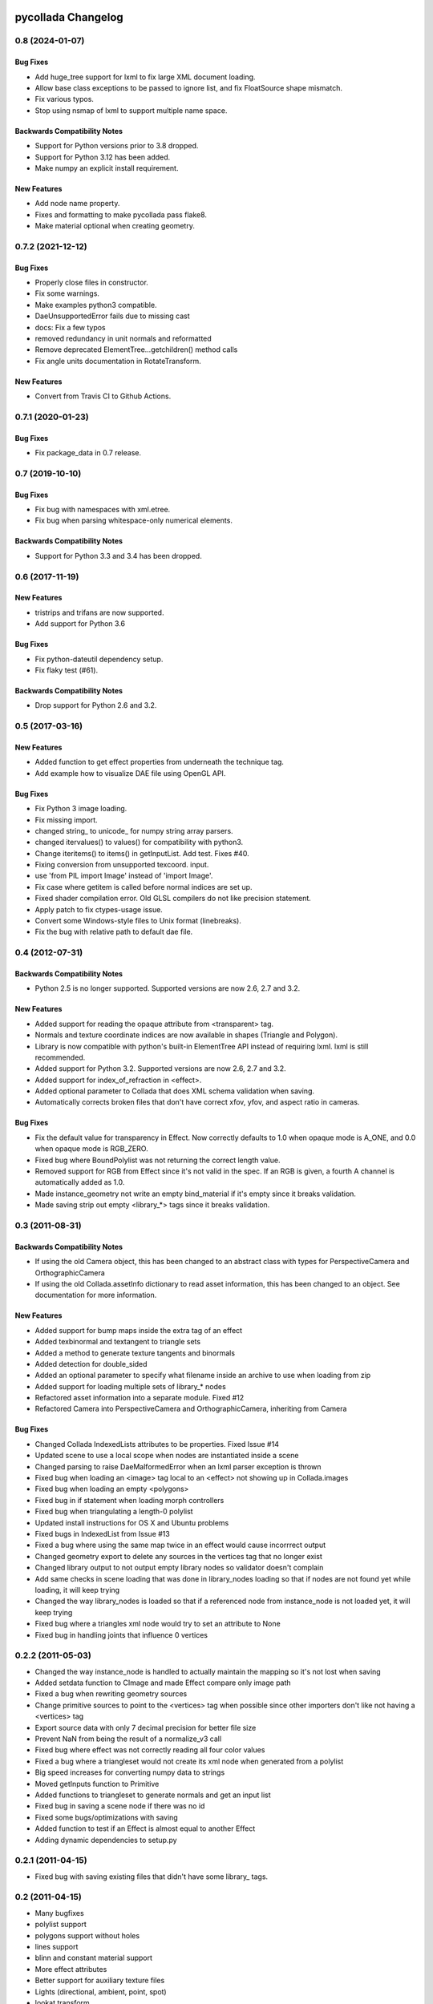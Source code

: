 pycollada Changelog
###################

0.8 (2024-01-07)
****************

Bug Fixes
=========
* Add huge_tree support for lxml to fix large XML document loading.
* Allow base class exceptions to be passed to ignore list, and fix FloatSource shape mismatch.
* Fix various typos.
* Stop using nsmap of lxml to support multiple name space.

Backwards Compatibility Notes
=============================
* Support for Python versions prior to 3.8 dropped.
* Support for Python 3.12 has been added.
* Make numpy an explicit install requirement.

New Features
============
* Add node name property.
* Fixes and formatting to make pycollada pass flake8.
* Make material optional when creating geometry.


0.7.2 (2021-12-12)
******************

Bug Fixes
=========
* Properly close files in constructor.
* Fix some warnings.
* Make examples python3 compatible.
* DaeUnsupportedError fails due to missing cast
* docs: Fix a few typos
* removed redundancy in unit normals and reformatted
* Remove deprecated ElementTree...getchildren() method calls
* Fix angle units documentation in RotateTransform.

New Features
============
* Convert from Travis CI to Github Actions.


0.7.1 (2020-01-23)
******************

Bug Fixes
=========
* Fix package_data in 0.7 release.


0.7 (2019-10-10)
****************

Bug Fixes
=========
* Fix bug with namespaces with xml.etree.
* Fix bug when parsing whitespace-only numerical elements.

Backwards Compatibility Notes
=============================
* Support for Python 3.3 and 3.4 has been dropped.


0.6 (2017-11-19)
****************

New Features
============
* tristrips and trifans are now supported.
* Add support for Python 3.6

Bug Fixes
=========
* Fix python-dateutil dependency setup.
* Fix flaky test (#61).

Backwards Compatibility Notes
=============================
* Drop support for Python 2.6 and 3.2.

0.5 (2017-03-16)
****************

New Features
============
* Added function to get effect properties from underneath the technique tag.
* Add example how to visualize DAE file using OpenGL API.

Bug Fixes
=========
* Fix Python 3 image loading.
* Fix missing import.
* changed string_ to unicode_ for numpy string array parsers.
* changed itervalues() to values() for compatibility with python3.
* Change iteritems() to items() in getInputList. Add test. Fixes #40.
* Fixing conversion from unsupported texcoord. input.
* use 'from PIL import Image' instead of 'import Image'.
* Fix case where getitem is called before normal indices are set up.
* Fixed shader compilation error. Old GLSL compilers do not like precision statement.
* Apply patch to fix ctypes-usage issue.
* Convert some Windows-style files to Unix format (linebreaks).
* Fix the bug with relative path to default dae file.

0.4 (2012-07-31)
****************

Backwards Compatibility Notes
=============================
* Python 2.5 is no longer supported. Supported versions are now 2.6, 2.7 and 3.2.

New Features
============
* Added support for reading the opaque attribute from <transparent> tag.
* Normals and texture coordinate indices are now available in shapes (Triangle and Polygon).
* Library is now compatible with python's built-in ElementTree API instead of requiring lxml. lxml is still recommended.
* Added support for Python 3.2. Supported versions are now 2.6, 2.7 and 3.2.
* Added support for index_of_refraction in <effect>.
* Added optional parameter to Collada that does XML schema validation when saving.
* Automatically corrects broken files that don't have correct xfov, yfov, and aspect ratio in cameras.

Bug Fixes
=========
* Fix the default value for transparency in Effect. Now correctly defaults to 1.0 when opaque mode is A_ONE, and 0.0 when opaque mode is RGB_ZERO.
* Fixed bug where BoundPolylist was not returning the correct length value.
* Removed support for RGB from Effect since it's not valid in the spec. If an RGB is given, a fourth A channel is automatically added as 1.0.
* Made instance_geometry not write an empty bind_material if it's empty since it breaks validation.
* Made saving strip out empty <library_*> tags since it breaks validation.

0.3 (2011-08-31)
****************

Backwards Compatibility Notes
=============================
* If using the old Camera object, this has been changed to an abstract class
  with types for PerspectiveCamera and OrthographicCamera
* If using the old Collada.assetInfo dictionary to read asset information, this
  has been changed to an object. See documentation for more information.

New Features
============
* Added support for bump maps inside the extra tag of an effect
* Added texbinormal and textangent to triangle sets
* Added a method to generate texture tangents and binormals
* Added detection for double_sided
* Added an optional parameter to specify what filename inside an archive to use when loading from zip
* Added support for loading multiple sets of library_* nodes
* Refactored asset information into a separate module. Fixed #12
* Refactored Camera into PerspectiveCamera and OrthographicCamera, inheriting from Camera

Bug Fixes
=========
* Changed Collada IndexedLists attributes to be properties. Fixed Issue #14
* Updated scene to use a local scope when nodes are instantiated inside a scene
* Changed parsing to raise DaeMalformedError when an lxml parser exception is thrown
* Fixed bug when loading an <image> tag local to an <effect> not showing up in Collada.images
* Fixed bug when loading an empty <polygons>
* Fixed bug in if statement when loading morph controllers
* Fixed bug when triangulating a length-0 polylist
* Updated install instructions for OS X and Ubuntu problems
* Fixed bugs in IndexedList from Issue #13
* Fixed a bug where using the same map twice in an effect would cause incorrrect output
* Changed geometry export to delete any sources in the vertices tag that no longer exist
* Changed library output to not output empty library nodes so validator doesn't complain
* Add same checks in scene loading that was done in library_nodes loading so that if nodes are not found yet while loading, it will keep trying
* Changed the way library_nodes is loaded so that if a referenced node from instance_node is not loaded yet, it will keep trying
* Fixed bug where a triangles xml node would try to set an attribute to None
* Fixed bug in handling joints that influence 0 vertices


0.2.2 (2011-05-03)
******************
* Changed the way instance_node is handled to actually maintain the mapping so it's not lost when saving
* Added setdata function to CImage and made Effect compare only image path
* Fixed a bug when rewriting geometry sources
* Change primitive sources to point to the <vertices> tag when possible since other importers don't like not having a <vertices> tag
* Export source data with only 7 decimal precision for better file size
* Prevent NaN from being the result of a normalize_v3 call
* Fixed bug where effect was not correctly reading all four color values
* Fixed a bug where a triangleset would not create its xml node when generated from a polylist
* Big speed increases for converting numpy data to strings
* Moved getInputs function to Primitive
* Added functions to triangleset to generate normals and get an input list
* Fixed bug in saving a scene node if there was no id
* Fixed some bugs/optimizations with saving
* Added function to test if an Effect is almost equal to another Effect
* Adding dynamic dependencies to setup.py

0.2.1 (2011-04-15)
******************
* Fixed bug with saving existing files that didn't have some library_ tags.

0.2 (2011-04-15)
****************
* Many bugfixes
* polylist support
* polygons support without holes
* lines support
* blinn and constant material support
* More effect attributes
* Better support for auxiliary texture files
* Lights (directional, ambient, point, spot)
* lookat transform
* Experimental controller support (skin, morph)
* polygons/polylist can be triangulated
* Automatic computation of per-vertex normals


0.1 (2009-02-08)
****************
* Initial release
* Triangles geometry
* Reads vertices and normals
* Multiple texture coordinate channels
* Phong and Lambert Materials
* Texture support using PIL
* Scene support for geometry, material and camera instances
* Transforms (matrix, rotate, scale, translate)

Releasing
#########

#. Generate log::

       git log $(git describe --tags --abbrev=0)..HEAD --pretty=format:"* %s"

   Add this to docs/changelog.rst.

#. Update pyproject.toml to change version to new version.

#. Update ``collada/__init__.py`` to new version.

#. Update docs/conf.py to change version string to new version.

#. Commit changes.

#. Tag version::

       git tag v0.x HEAD
       git push origin master
       git push --tags


#. Build source distribution::

       python setup.py sdist
       twine upload dist/pycollada-0.7.tar.gz -u __token__
